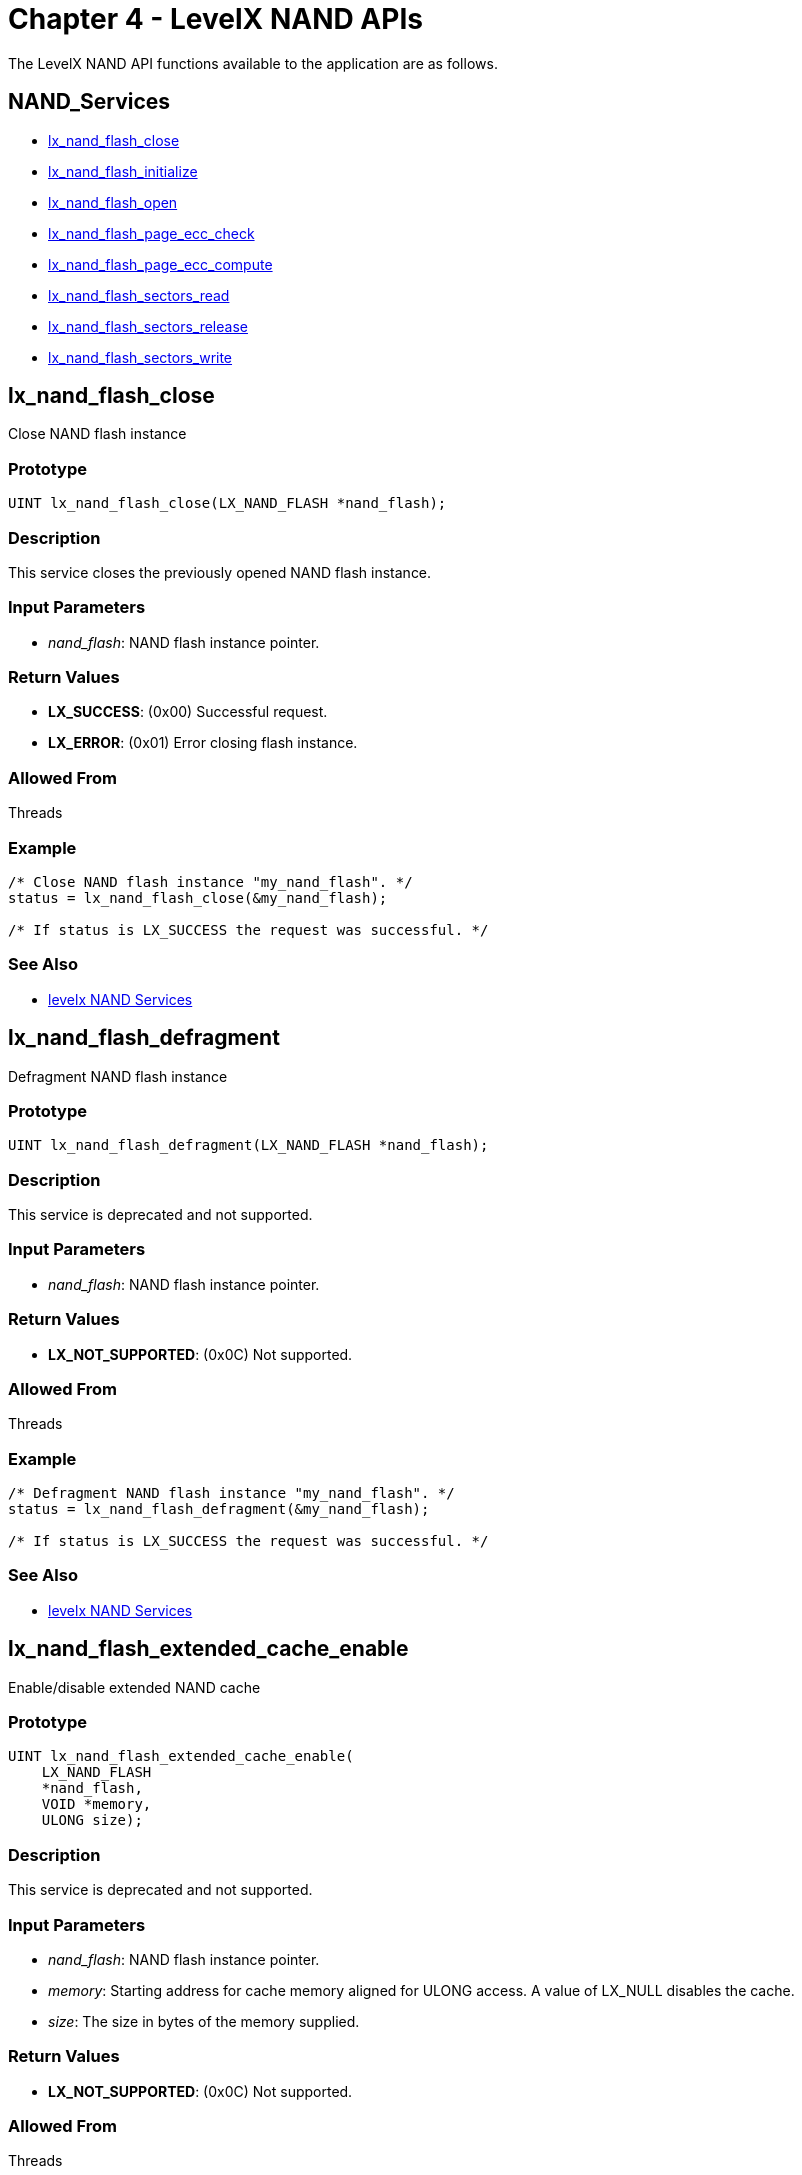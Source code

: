 ////

 Copyright (c) Microsoft
 Copyright (c) 2024-present Eclipse ThreadX contributors
 
 This program and the accompanying materials are made available 
 under the terms of the MIT license which is available at
 https://opensource.org/license/mit.
 
 SPDX-License-Identifier: MIT
 
 Contributors: 
     * Frédéric Desbiens - Initial AsciiDoc version.

////

= Chapter 4 - LevelX NAND APIs
:description: The LevelX NAND APIs available to the application.

The LevelX NAND API functions available to the application are as follows.

== NAND_Services

* <<lx_nand_flash_close,lx_nand_flash_close>>
* <<lx_nand_flash_initialize,lx_nand_flash_initialize>>
* <<lx_nand_flash_open,lx_nand_flash_open>>
* <<lx_nand_flash_page_ecc_check,lx_nand_flash_page_ecc_check>>
* <<lx_nand_flash_page_ecc_compute,lx_nand_flash_page_ecc_compute>>
* <<lx_nand_flash_sectors_read,lx_nand_flash_sectors_read>>
* <<lx_nand_flash_sectors_release,lx_nand_flash_sectors_release>>
* <<lx_nand_flash_sectors_write,lx_nand_flash_sectors_write>>

== lx_nand_flash_close

Close NAND flash instance

=== Prototype

[,c]
----
UINT lx_nand_flash_close(LX_NAND_FLASH *nand_flash);
----

=== Description

This service closes the previously opened NAND flash instance.

=== Input Parameters

* _nand_flash_: NAND flash instance pointer.

=== Return Values

* *LX_SUCCESS*: (0x00) Successful request.
* *LX_ERROR*: (0x01) Error closing flash instance.

=== Allowed From

Threads

=== Example

[,c]
----
/* Close NAND flash instance "my_nand_flash". */
status = lx_nand_flash_close(&my_nand_flash);

/* If status is LX_SUCCESS the request was successful. */
----

=== See Also

* <<NAND_Services,levelx NAND Services>>

== lx_nand_flash_defragment

Defragment NAND flash instance

=== Prototype

[,c]
----
UINT lx_nand_flash_defragment(LX_NAND_FLASH *nand_flash);
----

=== Description

This service is deprecated and not supported.

=== Input Parameters

* _nand_flash_: NAND flash instance pointer.

=== Return Values

* *LX_NOT_SUPPORTED*: (0x0C) Not supported.

=== Allowed From

Threads

=== Example

[,c]
----
/* Defragment NAND flash instance "my_nand_flash". */
status = lx_nand_flash_defragment(&my_nand_flash);

/* If status is LX_SUCCESS the request was successful. */
----

=== See Also

* <<NAND_Services,levelx NAND Services>>

== lx_nand_flash_extended_cache_enable

Enable/disable extended NAND cache

=== Prototype

[,c]
----
UINT lx_nand_flash_extended_cache_enable(
    LX_NAND_FLASH
    *nand_flash,
    VOID *memory,
    ULONG size);
----

=== Description

This service is deprecated and not supported.

=== Input Parameters

* _nand_flash_: NAND flash instance pointer.
* _memory_: Starting address for cache memory aligned for ULONG access. A value of LX_NULL disables the cache.
* _size_: The size in bytes of the memory supplied.

=== Return Values

* *LX_NOT_SUPPORTED*: (0x0C) Not supported.

=== Allowed From

Threads

=== Example

[,c]
----
/* Enable the NAND flash cache for the instance "my_nand_flash". */
status = lx_nand_flash_extended_cache_enable(&my_nand_flash,
    &my_memory, sizeof(my_memory));

/* If status is LX_SUCCESS the request was successful. */
----

=== See Also

* <<NAND_Services,levelx NAND Services>>

== lx_nand_flash_format

Format NAND flash instance

=== Prototype

[,c]
----
UINT  _lx_nand_flash_format(LX_NAND_FLASH* nand_flash, CHAR* name,
                            UINT(*nand_driver_initialize)(LX_NAND_FLASH*),
                            ULONG* memory_ptr, UINT memory_size);
----

=== Description

This service erase the NAND flash and formats the NAND flash instance with the specified name, driver initialization function. Note that the driver initialization function is responsible for installing various function pointers for reading, writing, and erasing blocks/pages of the NAND hardware associated with this NAND flash instance.

=== Input Parameters

* _nand_flash_: NAND flash instance pointer.
* _name_: Name of NAND flash instance.
* _nand_driver_initialize_: Function pointer to NAND flash driver initialization function. Please refer to Chapter 3 of this guide for more details on NAND flash driver responsibilities.
* _memory_ptr_: Pointer to working memory for LevelX.
* _memory_size_: Size of working memory for LevelX. The size must be at least 7 * total block count + 2 * page size.

=== Return Values

* *LX_SUCCESS*: (0x00) Successful request.
* *LX_ERROR*: (0x01) Error formatting NAND flash instance.
* *LX_NO_BLOCKS*: (0x0B) Not enough blocks to format NAND flash instance.

=== Allowed From

Threads

=== Example

[,c]
----
/* Format NAND flash instance "my_nand_flash". */
status = lx_nand_flash_format(&my_nand_flash, "my nand flash",
    my_nand_driver_initialize, &my_memory, sizeof(my_memory));

/* If status is LX_SUCCESS the NAND is erased and initial format is built, it can be opened later by calling lx_nand_flash_open. */
----

=== See Also

* <<NAND_Services,levelx NAND Services>>

== lx_nand_flash_initialize

Initialize NAND flash support

=== Prototype

[,c]
----
UINT lx_nand_flash_initialize(void);
----

=== Description

This service initializes LevelX NAND flash support. It must be called before any other LevelX NAND APIs.

=== Input Parameters

* *None*

=== Return Values

* *LX_SUCCESS*: (0x00) Successful request.
* *LX_ERROR*: (0x01) Error initializing NAND flash support.

=== Allowed From

Initialization, Threads

=== Example

[,c]
----
/* Initialize NAND flash support. */
status = lx_nand_flash_initialize();

/* If status is LX_SUCCESS the request was successful. */
----

=== See Also

* <<NAND_Services,levelx NAND Services>>

== lx_nand_flash_open

Open NAND flash instance

=== Prototype

[,c]
----
UINT lx_nand_flash_open(
    LX_NAND_FLASH *nand_flash,
    CHAR *name,
    UINT (*nand_driver_initialize) (LX_NAND_FLASH *),
    ULONG* memory_ptr,
    UINT memory_size);
----

=== Description

This service opens a NAND flash instance with the specified NAND flash control block and driver initialization function. Note that the driver initialization function is responsible for installing various function pointers for reading, writing, and erasing blocks/pages of the NAND hardware associated with this NAND flash instance.

=== Input Parameters

* _nand_flash_: NAND flash instance pointer.
* _name_: Name of NAND flash instance.
* _nand_driver_initialize_: Function pointer to NAND flash driver initialization function. Please refer to Chapter 3 of this guide for more details on NAND flash driver responsibilities.
* _memory_ptr_: Pointer to working memory for LevelX.
* _memory_size_: Size of working memory for LevelX. The size must be at least 7 * total block count + 2 * page size.

=== Return Values

* *LX_SUCCESS*: (0x00) Successful request.
* *LX_ERROR*: (0x01) Error opening NAND flash instance.
* *LX_NO_MEMORY*: (0x08) Driver did not provide buffer for reading one page into RAM.

=== Allowed From

Threads

=== Example

[,c]
----
/* Open NAND flash instance "my_nand_flash" with the driver "my_nand_driver_initialize". */
status = lx_nand_flash_open(&my_nand_flash,"my nand flash",
    my_nand_driver_initialize, &my_memory, sizeof(my_memory));

/* If status is LX_SUCCESS the request was successful. */
----

=== See Also

* lx_nand_flash_close
* lx_nand_flash_initialize
* lx_nand_flash_page_ecc_check
* lx_nand_flash_page_ecc_compute
* lx_nand_flash_sectors_read
* lx_nand_flash_sectors_release
* lx_nand_flash_sectors_write

== lx_nand_flash_page_ecc_check

Check page for ECC errors with correction

=== Prototype

[,c]
----
UINT lx_nand_flash_page_ecc_check(
    LX_NAND_FLASH *nand_flash,
    UCHAR *page_buffer,
    UCHAR *ecc_buffer);
----

=== Description

This service verifies the integrity of the supplied NAND page buffer with the supplied ECC. Page size (defined in the NAND flash instance pointer) is assumed to be a multiple of 256-bytes and the ECC code supplied is capable of correcting a 1 bit error in each 256-byte portion of the page.

=== Input Parameters

* _nand_flash_: NAND flash instance pointer.
* _page_buffer_: Pointer to NAND flash page buffer.
* _ecc_buffer_: Pointer to ECC for NAND flash page. Note that there are 3 ECC bytes per 256-byte portion of the page.

=== Return Values

* *LX_SUCCESS*: (0x00) NAND page has no errors.
* *LX_NAND_ERROR_CORRECTED*: (0x06) One or more 1-bit errors were corrected in the NAND page--correction(s) are in the page buffer.
* *LX_NAND_ERROR_NOT_CORRECTED*: (0x07) Too many errors to correct on the NAND page.

=== Allowed From

LevelX Driver

=== Example

[,c]
----
/* Check the NAND page pointed to by "page_pointer" of the NAND flash instance "my_nand_flash" . */
status = lx_nand_flash_page_ecc_check(&my_nand_flash, page_pointer, ecc_pointer);

/* If status is LX_SUCCESS the page is valid. */
----

=== See Also

* <<NAND_Services,levelx NAND Services>>

== lx_nand_flash_page_ecc_compute

Compute ECC for page

=== Prototype

[,c]
----
UINT lx_nand_flash_page_ecc_compute(
    LX_NAND_FLASH *nand_flash,
    UCHAR *page_buffer,
    UCHAR *ecc_buffer);
----

=== Description

This service computes the ECC of the supplied NAND page buffer and returns the ECC in the supplied ECC buffer. Page size is assume to be a multiple of 256-bytes (defined in the NAND flash instance pointer). The ECC code is used to verify the integrity of the page when it is read at a later time.

=== Input Parameters

* _nand_flash_: NAND flash instance pointer.
* _page_buffer_: Pointer to NAND flash page buffer.
* _ecc_buffer_: Pointer to destination for ECC of the NAND flash page. Note that must be 3 bytes of ECC storage per 256-byte portion of the page. For example, a 2048 byte page would require 24 bytes for the ECC.

=== Return Values

* *LX_SUCCESS*: (0x00) ECC successfully calculated.
* *LX_ERROR*: (0x01) Error calculating ECC.

=== Allowed From

LevelX Driver

=== Example

[,c]
----
/* Compute ECC for the NAND page pointed to by "page_pointer" of the NAND flash instance "my_nand_flash". */
status = lx_nand_flash_page_ecc_compute(&my_nand_flash, page_pointer, ecc_pointer);

/* If status is LX_SUCCESS the ECC was calculated and Can be found in the memory pointed to by "ecc_pointer." */
----

=== See Also

* <<NAND_Services,levelx NAND Services>>

== lx_nand_flash_partial_defragment

Partial defragment of NAND flash instance

=== Prototype

[,c]
----
UINT lx_nand_flash_partial_defragment(
    LX_NAND_FLASH *nand_flash,
    UINT max_blocks);
----

=== Description

This service is deprecated and not supported.

=== Input Parameters

* _nand_flash_: NAND flash instance pointer.
* _max_blocks_: Maximum number of blocks.

=== Return Values

* *LX_NOT_SUPPORTED*: (0x0C) Not supported.

=== Allowed From

Threads

=== Example

[,c]
----
/* Defragment 1 block of NAND flash instance "my_nand_flash". */
status = lx_nand_flash_partial_defragment(&my_nand_flash, 1);

/* If status is LX_SUCCESS the request was successful. */
----

=== See Also

* <<NAND_Services,levelx NAND Services>>

== lx_nand_flash_sector_read

Read NAND flash sector

=== Prototype

[,c]
----
UINT lx_nand_flash_sector_read(
    LX_NAND_FLASH *nand_flash,
    ULONG logical_sector,
    VOID *buffer);
----

=== Description

This service reads the logical sector from the NAND flash instance and if successful returns the contents in the supplied buffer. Note that NAND sector size is always the page size of the underlying NAND hardware.

=== Input Parameters

* _nand_flash_: NAND flash instance pointer.
* _logical_sector_: Logical sector to read.
* _buffer_: Pointer to destination for contents of the logical sector. Note that the buffer is assumed to be the size of the NAND flash page size and aligned for ULONG access.

=== Return Values

* *LX_SUCCESS*: (0x00) Successful request.
* *LX_ERROR*: (0x01) Error reading NAND flash sector.

=== Allowed From

Threads

=== Example

[,c]
----
/* Read logical sector 20 of the NAND flash instance "my_nand_flash" and place contents in "buffer". */
status = lx_nand_flash_sector_read(&my_nand_flash, 20, buffer);

/* If status is LX_SUCCESS, "buffer" contains the contents of logical sector 20. */
----

=== See Also

* <<NAND_Services,levelx NAND Services>>

== lx_nand_flash_sectors_read

Read multiple NAND flash sectors

=== Prototype

[,c]
----
UINT lx_nand_flash_sectors_read(
    LX_NAND_FLASH *nand_flash,
    ULONG logical_sector,
    VOID *buffer,
    ULONG sector_count);
----

=== Description

This service reads the specified number of logical sectors from the NAND flash instance and if successful returns the contents in the supplied buffer. Note that NAND sector size is always the page size of the underlying NAND hardware.

=== Input Parameters

* _nand_flash_: NAND flash instance pointer.
* _logical_sector_: Logical sector to read.
* _buffer_: Pointer to destination for contents of the logical sector. Note that the logical sector size is the same as NAND flash page size and the buffer is assumed to be large enough to hold all the sectors to read and aligned for ULONG access.
* _sector_count_: Number of logical sectors to read.

=== Return Values

* *LX_SUCCESS*: (0x00) Successful request.
* *LX_ERROR*: (0x01) Error reading NAND flash sector.

=== Allowed From

Threads

=== Example

[,c]
----
/* Read 10 logical sectors starting at logical sector 20 of the NAND flash instance "my_nand_flash" and place contents in "buffer". */
status = lx_nand_flash_sectors_read(&my_nand_flash, 20, buffer, 10);

/* If status is LX_SUCCESS, "buffer" contains the contents of logical sectors 20 through 29. */
----

== lx_nand_flash_sector_release

Release NAND flash sector

=== Prototype

[,c]
----
UINT lx_nand_flash_sector_release(
    LX_NAND_FLASH *nand_flash,
    ULONG logical_sector);
----

=== Description

This service releases the logical sector mapping in the NAND flash instance. Releasing a logical sector when not used makes the LevelX wear leveling more efficient.

=== Input Parameters

* _nand_flash_: NAND flash instance pointer.
* _logical_sector_: Logical sector to release.

=== Return Values

* *LX_SUCCESS*: (0x00) Successful request.
* *LX_ERROR*: (0x01) Error NAND flash sector write.

=== Allowed From

Threads

=== Example

[,c]
----
/* Release logical sector 20 of the NAND flash instance "my_nand_flash". */
status = lx_nand_flash_sector_release(&my_nand_flash, 20);

/* If status is LX_SUCCESS, logical sector 20 has been released. */
----

=== See Also

* <<NAND_Services,levelx NAND Services>>

== lx_nand_flash_sectors_release

Release multiple NAND flash sectors

=== Prototype

[,c]
----
UINT lx_nand_flash_sectors_release(
    LX_NAND_FLASH *nand_flash,
    ULONG logical_sector,
    ULONG sector_count);
----

=== Description

This service releases the specified number of logical sectors in the NAND flash instance. Releasing a logical sector when not used makes the LevelX wear leveling more efficient.

=== Input Parameters

* _nand_flash_: NAND flash instance pointer.
* _logical_sector_: Logical sector to release.
* _sector_count_: Number of logical sectors to release.

=== Return Values

* *LX_SUCCESS*: (0x00) Successful request.
* *LX_ERROR*: (0x01) Error NAND flash sector write.

=== Allowed From

Threads

=== Example

[,c]
----
/* Release 10 logical sectors starting at logical sector 20 of the NAND flash instance "my_nand_flash". */
status = lx_nand_flash_sectors_release(&my_nand_flash, 20, 10);

/* If status is LX_SUCCESS, logical sectors 20 through 29 have been released. */
----

=== See Also

* <<NAND_Services,levelx NAND Services>>

== lx_nand_flash_sector_write

Write NAND flash sector

=== Prototype

[,c]
----
UINT lx_nand_flash_sector_write(
    LX_NAND_FLASH *nand_flash,
    ULONG logical_sector,
    VOID *buffer);
----

=== Description

This service writes the specified logical sector in the NAND flash instance.

=== Input Parameters

* _nand_flash_: NAND flash instance pointer.
* _logical_sector_: Logical sector to write.
* _buffer_: Pointer to the contents of the logical sector. Note that the buffer is assumed to be the size of the NAND flash page size and aligned for ULONG access.

=== Return Values

* *LX_SUCCESS*: (0x00) Successful request.
* *LX_NO_SECTORS*: (0x02) No more free sectors are available to perform the write.
* *LX_ERROR*: (0x01) Error writing NAND flash sector.

=== Allowed From

Threads

=== Example

[,c]
----
/* Write logical sector 20 of the NAND flash instance "my_nand_flash" with the contents pointed to by "buffer". */
status = lx_nand_flash_sector_write(&my_nand_flash, 20, buffer);

/* If status is LX_SUCCESS, logical sector 20 has been written with the contents of "buffer". */
----

=== See Also

* <<NAND_Services,levelx NAND Services>>

== lx_nand_flash_sectors_write

Write multiple NAND flash sectors

=== Prototype

[,c]
----
UINT lx_nand_flash_sectors_write(
    LX_NAND_FLASH *nand_flash,
    ULONG logical_sector,
    VOID *buffer,
    ULONG sector_count);
----

=== Description

This service writes the specified number of logical sectors in the NAND flash instance.

=== Input Parameters

* _nand_flash_: NAND flash instance pointer.
* _logical_sector_: Logical sector to write.
* _buffer_: Pointer to the contents of the logical sector. Note that the logical sector size is the same as NAND flash page size and the buffer is assumed to be large enough to hold all the sectors to write and aligned for ULONG access.
* _sector_count_: Number of logical sectors to write.

=== Return Values

* *LX_SUCCESS*: (0x00) Successful request.
* *LX_NO_SECTORS*: (0x02) No more free sectors are available to perform the write.
* *LX_ERROR*: (0x01) Error writing NAND flash sector.

=== Allowed From

Threads

=== Example

[,c]
----
/* Write 10 logical sectors starting at logical sector 20 of the NAND flash instance "my_nand_flash" with the contents pointed to by "buffer". */
status = lx_nand_flash_sectors_write(&my_nand_flash, 20, buffer, 10);

/* If status is LX_SUCCESS, logical sectors 20 through 29 have been written with the contents of "buffer". */
----

=== See Also

* <<NAND_Services,levelx NAND Services>>
